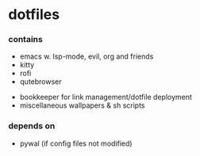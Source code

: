 * dotfiles

*** contains
- emacs w. lsp-mode, evil, org and friends
- kitty
- rofi
- qutebrowser
#+BEGIN_COMMENT
TODO: link to bookkeeper github repo
#+END_COMMENT
- bookkeeper for link management/dotfile deployment
- miscellaneous wallpapers & sh scripts

*** depends on
- pywal (if config files not modified)
